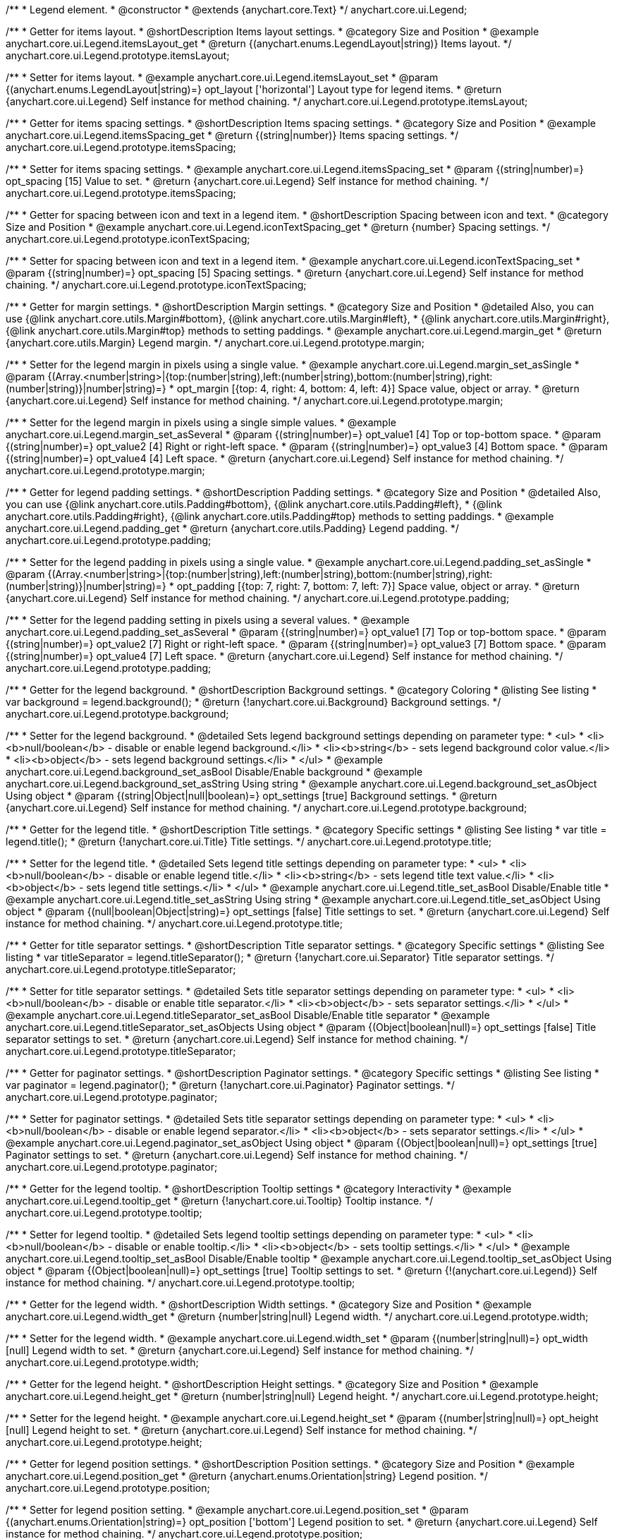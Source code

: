 /**
 * Legend element.
 * @constructor
 * @extends {anychart.core.Text}
 */
anychart.core.ui.Legend;


//----------------------------------------------------------------------------------------------------------------------
//
//  anychart.core.ui.Legend.prototype.itemsLayout
//
//----------------------------------------------------------------------------------------------------------------------

/**
 * Getter for items layout.
 * @shortDescription Items layout settings.
 * @category Size and Position
 * @example anychart.core.ui.Legend.itemsLayout_get
 * @return {(anychart.enums.LegendLayout|string)} Items layout.
 */
anychart.core.ui.Legend.prototype.itemsLayout;

/**
 * Setter for items layout.
 * @example anychart.core.ui.Legend.itemsLayout_set
 * @param {(anychart.enums.LegendLayout|string)=} opt_layout ['horizontal'] Layout type for legend items.
 * @return {anychart.core.ui.Legend} Self instance for method chaining.
 */
anychart.core.ui.Legend.prototype.itemsLayout;


//----------------------------------------------------------------------------------------------------------------------
//
//  anychart.core.ui.Legend.prototype.itemsSpacing
//
//----------------------------------------------------------------------------------------------------------------------

/**
 * Getter for items spacing settings.
 * @shortDescription Items spacing settings.
 * @category Size and Position
 * @example anychart.core.ui.Legend.itemsSpacing_get
 * @return {(string|number)} Items spacing settings.
 */
anychart.core.ui.Legend.prototype.itemsSpacing;

/**
 * Setter for items spacing settings.
 * @example anychart.core.ui.Legend.itemsSpacing_set
 * @param {(string|number)=} opt_spacing [15] Value to set.
 * @return {anychart.core.ui.Legend} Self instance for method chaining.
 */
anychart.core.ui.Legend.prototype.itemsSpacing;


//----------------------------------------------------------------------------------------------------------------------
//
//  anychart.core.ui.Legend.prototype.iconTextSpacing
//
//----------------------------------------------------------------------------------------------------------------------

/**
 * Getter for spacing between icon and text in a legend item.
 * @shortDescription Spacing between icon and text.
 * @category Size and Position
 * @example anychart.core.ui.Legend.iconTextSpacing_get
 * @return {number} Spacing settings.
 */
anychart.core.ui.Legend.prototype.iconTextSpacing;

/**
 * Setter for spacing between icon and text in a legend item.
 * @example anychart.core.ui.Legend.iconTextSpacing_set
 * @param {(string|number)=} opt_spacing [5] Spacing settings.
 * @return {anychart.core.ui.Legend} Self instance for method chaining.
 */
anychart.core.ui.Legend.prototype.iconTextSpacing;


//----------------------------------------------------------------------------------------------------------------------
//
//  anychart.core.ui.Legend.prototype.margin
//
//----------------------------------------------------------------------------------------------------------------------

/**
 * Getter for margin settings.
 * @shortDescription Margin settings.
 * @category Size and Position
 * @detailed Also, you can use {@link anychart.core.utils.Margin#bottom}, {@link anychart.core.utils.Margin#left},
 * {@link anychart.core.utils.Margin#right}, {@link anychart.core.utils.Margin#top} methods to setting paddings.
 * @example anychart.core.ui.Legend.margin_get
 * @return {anychart.core.utils.Margin} Legend margin.
 */
anychart.core.ui.Legend.prototype.margin;

/**
 * Setter for the legend margin in pixels using a single value.
 * @example anychart.core.ui.Legend.margin_set_asSingle
 * @param {(Array.<number|string>|{top:(number|string),left:(number|string),bottom:(number|string),right:(number|string)}|number|string)=}
 * opt_margin [{top: 4, right: 4, bottom: 4, left: 4}] Space value, object or array.
 * @return {anychart.core.ui.Legend} Self instance for method chaining.
 */
anychart.core.ui.Legend.prototype.margin;

/**
 * Setter for the legend margin in pixels using a single simple values.
 * @example anychart.core.ui.Legend.margin_set_asSeveral
 * @param {(string|number)=} opt_value1 [4] Top or top-bottom space.
 * @param {(string|number)=} opt_value2 [4] Right or right-left space.
 * @param {(string|number)=} opt_value3 [4] Bottom space.
 * @param {(string|number)=} opt_value4 [4] Left space.
 * @return {anychart.core.ui.Legend} Self instance for method chaining.
 */
anychart.core.ui.Legend.prototype.margin;


//----------------------------------------------------------------------------------------------------------------------
//
//  anychart.core.ui.Legend.prototype.padding
//
//----------------------------------------------------------------------------------------------------------------------

/**
 * Getter for legend padding settings.
 * @shortDescription Padding settings.
 * @category Size and Position
 * @detailed Also, you can use {@link anychart.core.utils.Padding#bottom}, {@link anychart.core.utils.Padding#left},
 * {@link anychart.core.utils.Padding#right}, {@link anychart.core.utils.Padding#top} methods to setting paddings.
 * @example anychart.core.ui.Legend.padding_get
 * @return {anychart.core.utils.Padding} Legend padding.
 */
anychart.core.ui.Legend.prototype.padding;

/**
 * Setter for the legend padding in pixels using a single value.
 * @example anychart.core.ui.Legend.padding_set_asSingle
 * @param {(Array.<number|string>|{top:(number|string),left:(number|string),bottom:(number|string),right:(number|string)}|number|string)=}
 * opt_padding [{top: 7, right: 7, bottom: 7, left: 7}] Space value, object or array.
 * @return {anychart.core.ui.Legend} Self instance for method chaining.
 */
anychart.core.ui.Legend.prototype.padding;

/**
 * Setter for the legend padding setting in pixels using a several values.
 * @example anychart.core.ui.Legend.padding_set_asSeveral
 * @param {(string|number)=} opt_value1 [7] Top or top-bottom space.
 * @param {(string|number)=} opt_value2 [7] Right or right-left space.
 * @param {(string|number)=} opt_value3 [7] Bottom space.
 * @param {(string|number)=} opt_value4 [7] Left space.
 * @return {anychart.core.ui.Legend} Self instance for method chaining.
 */
anychart.core.ui.Legend.prototype.padding;


//----------------------------------------------------------------------------------------------------------------------
//
//  anychart.core.ui.Legend.prototype.background
//
//----------------------------------------------------------------------------------------------------------------------

/**
 * Getter for the legend background.
 * @shortDescription Background settings.
 * @category Coloring
 * @listing See listing
 * var background = legend.background();
 * @return {!anychart.core.ui.Background} Background settings.
 */
anychart.core.ui.Legend.prototype.background;

/**
 * Setter for the legend background.
 * @detailed Sets legend background settings depending on parameter type:
 * <ul>
 *   <li><b>null/boolean</b> - disable or enable legend background.</li>
 *   <li><b>string</b> - sets legend background color value.</li>
 *   <li><b>object</b> - sets legend background settings.</li>
 * </ul>
 * @example anychart.core.ui.Legend.background_set_asBool Disable/Enable background
 * @example anychart.core.ui.Legend.background_set_asString Using string
 * @example anychart.core.ui.Legend.background_set_asObject Using object
 * @param {(string|Object|null|boolean)=} opt_settings [true] Background settings.
 * @return {anychart.core.ui.Legend} Self instance for method chaining.
 */
anychart.core.ui.Legend.prototype.background;


//----------------------------------------------------------------------------------------------------------------------
//
//  anychart.core.ui.Legend.prototype.title
//
//----------------------------------------------------------------------------------------------------------------------

/**
 * Getter for the legend title.
 * @shortDescription Title settings.
 * @category Specific settings
 * @listing See listing
 * var title = legend.title();
 * @return {!anychart.core.ui.Title} Title settings.
 */
anychart.core.ui.Legend.prototype.title;

/**
 * Setter for the legend title.
 * @detailed Sets legend title settings depending on parameter type:
 * <ul>
 *   <li><b>null/boolean</b> - disable or enable legend title.</li>
 *   <li><b>string</b> - sets legend title text value.</li>
 *   <li><b>object</b> - sets legend title settings.</li>
 * </ul>
 * @example anychart.core.ui.Legend.title_set_asBool Disable/Enable title
 * @example anychart.core.ui.Legend.title_set_asString Using string
 * @example anychart.core.ui.Legend.title_set_asObject Using object
 * @param {(null|boolean|Object|string)=} opt_settings [false] Title settings to set.
 * @return {anychart.core.ui.Legend} Self instance for method chaining.
 */
anychart.core.ui.Legend.prototype.title;


//----------------------------------------------------------------------------------------------------------------------
//
//  anychart.core.ui.Legend.prototype.titleSeparator
//
//----------------------------------------------------------------------------------------------------------------------

/**
 * Getter for title separator settings.
 * @shortDescription Title separator settings.
 * @category Specific settings
 * @listing See listing
 * var titleSeparator = legend.titleSeparator();
 * @return {!anychart.core.ui.Separator} Title separator settings.
 */
anychart.core.ui.Legend.prototype.titleSeparator;

/**
 * Setter for title separator settings.
 * @detailed Sets title separator settings depending on parameter type:
 * <ul>
 *   <li><b>null/boolean</b> - disable or enable title separator.</li>
 *   <li><b>object</b> - sets separator settings.</li>
 * </ul>
 * @example anychart.core.ui.Legend.titleSeparator_set_asBool Disable/Enable title separator
 * @example anychart.core.ui.Legend.titleSeparator_set_asObjects Using object
 * @param {(Object|boolean|null)=} opt_settings [false] Title separator settings to set.
 * @return {anychart.core.ui.Legend} Self instance for method chaining.
 */
anychart.core.ui.Legend.prototype.titleSeparator;


//----------------------------------------------------------------------------------------------------------------------
//
//  anychart.core.ui.Legend.prototype.paginator
//
//----------------------------------------------------------------------------------------------------------------------

/**
 * Getter for paginator settings.
 * @shortDescription Paginator settings.
 * @category Specific settings
 * @listing See listing
 * var paginator = legend.paginator();
 * @return {!anychart.core.ui.Paginator} Paginator settings.
 */
anychart.core.ui.Legend.prototype.paginator;

/**
 * Setter for paginator settings.
 * @detailed Sets title separator settings depending on parameter type:
 * <ul>
 *   <li><b>null/boolean</b> - disable or enable legend separator.</li>
 *   <li><b>object</b> - sets separator settings.</li>
 * </ul>
 * @example anychart.core.ui.Legend.paginator_set_asObject Using object
 * @param {(Object|boolean|null)=} opt_settings [true] Paginator settings to set.
 * @return {anychart.core.ui.Legend} Self instance for method chaining.
 */
anychart.core.ui.Legend.prototype.paginator;


//----------------------------------------------------------------------------------------------------------------------
//
//  anychart.core.ui.Legend.prototype.tooltip
//
//----------------------------------------------------------------------------------------------------------------------

/**
 * Getter for the legend tooltip.
 * @shortDescription Tooltip settings
 * @category Interactivity
 * @example anychart.core.ui.Legend.tooltip_get
 * @return {!anychart.core.ui.Tooltip} Tooltip instance.
 */
anychart.core.ui.Legend.prototype.tooltip;

/**
 * Setter for legend tooltip.
 * @detailed Sets legend tooltip settings depending on parameter type:
 * <ul>
 *   <li><b>null/boolean</b> - disable or enable tooltip.</li>
 *   <li><b>object</b> - sets tooltip settings.</li>
 * </ul>
 * @example anychart.core.ui.Legend.tooltip_set_asBool Disable/Enable tooltip
 * @example anychart.core.ui.Legend.tooltip_set_asObject Using object
 * @param {(Object|boolean|null)=} opt_settings [true] Tooltip settings to set.
 * @return {!(anychart.core.ui.Legend)} Self instance for method chaining.
 */
anychart.core.ui.Legend.prototype.tooltip;


//----------------------------------------------------------------------------------------------------------------------
//
//  anychart.core.ui.Legend.prototype.width
//
//----------------------------------------------------------------------------------------------------------------------

/**
 * Getter for the legend width.
 * @shortDescription Width settings.
 * @category Size and Position
 * @example anychart.core.ui.Legend.width_get
 * @return {number|string|null} Legend width.
 */
anychart.core.ui.Legend.prototype.width;

/**
 * Setter for the legend width.
 * @example anychart.core.ui.Legend.width_set
 * @param {(number|string|null)=} opt_width [null] Legend width to set.
 * @return {anychart.core.ui.Legend} Self instance for method chaining.
 */
anychart.core.ui.Legend.prototype.width;


//----------------------------------------------------------------------------------------------------------------------
//
//  anychart.core.ui.Legend.prototype.height
//
//----------------------------------------------------------------------------------------------------------------------

/**
 * Getter for the legend height.
 * @shortDescription Height settings.
 * @category Size and Position
 * @example anychart.core.ui.Legend.height_get
 * @return {number|string|null} Legend height.
 */
anychart.core.ui.Legend.prototype.height;

/**
 * Setter for the legend height.
 * @example anychart.core.ui.Legend.height_set
 * @param {(number|string|null)=} opt_height [null] Legend height to set.
 * @return {anychart.core.ui.Legend} Self instance for method chaining.
 */
anychart.core.ui.Legend.prototype.height;


//----------------------------------------------------------------------------------------------------------------------
//
//  anychart.core.ui.Legend.prototype.position
//
//----------------------------------------------------------------------------------------------------------------------

/**
 * Getter for legend position settings.
 * @shortDescription Position settings.
 * @category Size and Position
 * @example anychart.core.ui.Legend.position_get
 * @return {anychart.enums.Orientation|string} Legend position.
 */
anychart.core.ui.Legend.prototype.position;

/**
 * Setter for legend position setting.
 * @example anychart.core.ui.Legend.position_set
 * @param {(anychart.enums.Orientation|string)=} opt_position ['bottom'] Legend position to set.
 * @return {anychart.core.ui.Legend} Self instance for method chaining.
 */
anychart.core.ui.Legend.prototype.position;


//----------------------------------------------------------------------------------------------------------------------
//
//  anychart.core.ui.Legend.prototype.align
//
//----------------------------------------------------------------------------------------------------------------------

/**
 * Getter for legend align settings.
 * @shortDescription Align settings.
 * @category Size and Position
 * @example anychart.core.ui.Legend.align_get
 * @return {(anychart.enums.Align|string)} Legend align.
 */
anychart.core.ui.Legend.prototype.align;

/**
 * Setter for legend align settings.
 * @example anychart.core.ui.Legend.align_set
 * @param {(anychart.enums.Align|string)=} opt_align ['center'] Align to set.
 * @return {anychart.core.ui.Legend} Self instance for method chaining.
 */
anychart.core.ui.Legend.prototype.align;


//----------------------------------------------------------------------------------------------------------------------
//
//  anychart.core.ui.Legend.prototype.getRemainingBounds
//
//----------------------------------------------------------------------------------------------------------------------

/**
 * Getter for remain bounds after legend.
 * @category Size and Position
 * @detailed Works only after {@link anychart.standalones.Legend#draw} is called.
 * @example anychart.core.ui.Legend.getRemainingBounds
 * @return {!anychart.math.Rect} Bounds that remain after legend.
 */
anychart.core.ui.Legend.prototype.getRemainingBounds;


//----------------------------------------------------------------------------------------------------------------------
//
//  anychart.core.ui.Legend.LegendItemProvider
//
//----------------------------------------------------------------------------------------------------------------------

/**
 * Type definition for legend item provider.
 * @typedef {Object} anychart.core.ui.Legend.LegendItemProvider
 * @property {(number|null|undefined)=} index Item index.
 * @property {(string|null|undefined)=} text Item text.
 * @property {(anychart.enums.LegendItemIconType|string|null|undefined)=} iconType Icon type of the legend item.
 * @property {(anychart.graphics.vector.Stroke|null|undefined)=} iconStroke Icon stroke of the legend item.
 * @property {(anychart.graphics.vector.Fill|null|undefined)=} iconFill Icon fill of the legend item.
 * @property {(anychart.graphics.vector.HatchFill.HatchFillType|anychart.graphics.vector.PatternFill|anychart.graphics.vector.HatchFill
 * |null|undefined)=} iconHatchFill Hatch fill for the icon.
 * @property {(anychart.enums.MarkerType|string|null|undefined)=} iconMarkerType Type of the icon marker.
 * @property {(Object|null|undefined)=} meta Meta of the legend item.
 * @property {(boolean|undefined)=} iconEnabled Enable/Disable icon.
 * @property {(anychart.graphics.vector.Stroke|null|undefined)=} iconMarkerStroke Stroke for the icon marker.
 * @property {(anychart.graphics.vector.Fill|null|undefined)=} iconMarkerFill Fill for the icon marker.
 * @property {(number|null|undefined)=} iconTextSpacing Text spacing for an icon.
 * @property {(boolean|undefined)=} disabled Disable/enable item.
 * @example anychart.core.ui.Legend.LegendItemProvider
 */
anychart.core.ui.Legend.LegendItemProvider;


//----------------------------------------------------------------------------------------------------------------------
//
//  anychart.core.ui.Legend.prototype.inverted
//
//----------------------------------------------------------------------------------------------------------------------

/**
 * Getter for inverted settings.
 * @shortDescription Inverted settings.
 * @category Specific settings
 * @example anychart.core.ui.Legend.inverted_get
 * @return {boolean} Inverted settings.
 */
anychart.core.ui.Legend.prototype.inverted;

/**
 * Setter for inverted settings.
 * @example anychart.core.ui.Legend.inverted_set
 * @param {boolean=} opt_enabled [false] Whether item list should be inverted or not.
 * @return {anychart.core.ui.Legend} Self instance for method chaining.
 */
anychart.core.ui.Legend.prototype.inverted;


//----------------------------------------------------------------------------------------------------------------------
//
//  anychart.core.ui.Legend.prototype.items
//
//----------------------------------------------------------------------------------------------------------------------

/**
 * Getter for custom items.
 * @shortDescription Custom items.
 * @category Specific settings
 * @listing See listing
 * var items = legend.items();
 * @return {Array.<anychart.core.ui.Legend.LegendItemProvider>} Custom item.
 */
anychart.core.ui.Legend.prototype.items;

/**
 * Setter for custom items.
 * @example anychart.core.ui.Legend.items_set
 * @param {Array.<anychart.core.ui.Legend.LegendItemProvider>=} opt_itemsList [null] Items array to set.
 * @return {anychart.core.ui.Legend} Self instance for method chaining.
 */
anychart.core.ui.Legend.prototype.items;


//----------------------------------------------------------------------------------------------------------------------
//
//  anychart.core.ui.Legend.prototype.itemsSourceMode
//
//----------------------------------------------------------------------------------------------------------------------

/**
 * Getter for items source mode.
 * @shortDescription Items source mode.
 * @category Specific settings
 * @example anychart.core.ui.Legend.itemsSourceMode_get
 * @return {(anychart.enums.LegendItemsSourceMode|string)} Items source mode.
 */
anychart.core.ui.Legend.prototype.itemsSourceMode;

/**
 * Setter for items source mode.
 * @detailed Modes for data collection: default and categories. A categories mode works only with an ordinal scale.
 * @example anychart.core.ui.Legend.itemsSourceMode_set
 * @param {(anychart.enums.LegendItemsSourceMode|string)=} opt_mode ['default'] Items source mode.
 * @return {anychart.core.ui.Legend} Self instance for method chaining.
 */
anychart.core.ui.Legend.prototype.itemsSourceMode;


//----------------------------------------------------------------------------------------------------------------------
//
//  anychart.core.ui.Legend.prototype.itemsFormatter
//
//----------------------------------------------------------------------------------------------------------------------

/**
 * Getter for items formatter.
 * @shortDescription Items formatter.
 * @category Specific settings
 * @listing See listing
 * var itemsFormatter = legend.itemsFormatter();
 * @return {ItemsFormatterFunction} Formatter function.
 */
anychart.core.ui.Legend.prototype.itemsFormatter;

/**
 * Setter for items formatter.
 * @example anychart.core.ui.Legend.itemsFormatter_set
 * @param {ItemsFormatterFunction=} opt_formatterFunction [function (a){return a}] Formatter function.
 * @return {anychart.core.ui.Legend} Self instance for method chaining.
 */
anychart.core.ui.Legend.prototype.itemsFormatter;

//----------------------------------------------------------------------------------------------------------------------
//
//  anychart.core.ui.Legend.prototype.itemsFormat
//
//----------------------------------------------------------------------------------------------------------------------

/**
 * Getter for items text formatter.
 * @shortDescription Items text formatter.
 * @category Specific settings
 * @listing See listing
 * var itemsFormat = legend.itemsFormat();
 * @return {function(Object):string} Items text formatter function.
 */
anychart.core.ui.Legend.prototype.itemsFormat;

/**
 * Setter for items text formatter.<br/>
 * {docs:Stock_Charts/Legend#items}Learn more about using itemsFormat() method.{docs}
 * @example anychart.core.ui.Legend.itemsFormat_set
 * @param {(ItemsFormatFunction|string)=} opt_format Items text formatter function.
 * @return {anychart.core.ui.Legend} Self instance for method chaining.
 */
anychart.core.ui.Legend.prototype.itemsFormat;


//----------------------------------------------------------------------------------------------------------------------
//
//  anychart.core.ui.Legend.prototype.hoverCursor
//
//----------------------------------------------------------------------------------------------------------------------

/**
 * Getter for hover cursor settings.
 * @shortDescription Cursor settings in hover mode.
 * @category Interactivity
 * @example anychart.core.ui.Legend.hoverCursor_get
 * @return {(anychart.enums.Cursor|string)} Hover cursor settings.
 */
anychart.core.ui.Legend.prototype.hoverCursor;

/**
 * Setter for hover cursor settings.
 * @example anychart.core.ui.Legend.hoverCursor_set
 * @param {(anychart.enums.Cursor|string)=} opt_cursorTypr ['pointer'] Hover cursor setting.
 * @return {anychart.core.ui.Legend} Self instance for method chaining.
 */
anychart.core.ui.Legend.prototype.hoverCursor;

//----------------------------------------------------------------------------------------------------------------------
//
//  anychart.core.ui.Legend.prototype.iconSize
//
//----------------------------------------------------------------------------------------------------------------------

/**
 * Getter for the icon size.
 * @shortDescription Icon size.
 * @category Specific settings
 * @example anychart.core.ui.Legend.iconSize_get
 * @return {number} Icon size.
 */
anychart.core.ui.Legend.prototype.iconSize;

/**
 * Setter for the icon size.
 * @example anychart.core.ui.Legend.iconSize_set
 * @param {(number|string)=} opt_size Icon size setting.
 * @return {anychart.core.ui.Legend} Self instance for method chaining.
 */
anychart.core.ui.Legend.prototype.iconSize;


//----------------------------------------------------------------------------------------------------------------------
//
//  anychart.core.ui.Legend.prototype.titleFormatter
//
//----------------------------------------------------------------------------------------------------------------------

/**
 * Getter for the legend title format function.
 * @shortDescription Title format function.
 * @category Specific settings
 * @example anychart.core.ui.Legend.titleFormatter_get
 * @return {string|Function} Token or function to format title.
 * @since 7.7.0
 */
anychart.core.ui.Legend.prototype.titleFormat;

/**
 * Setter for the legend title format function.
 * If set, formats title. Currently supported in Stock only.
 * {docs:Common_Settings/Text_Formatters}Learn more about using titleFormat() method.{docs}
 * @example anychart.core.ui.Legend.titleFormatter_set
 * @param {(string|Function)=} opt_format Token or function to format title.
 * @return {anychart.core.ui.Legend} Self instance for method chaining.
 * @since 7.7.0
 */
anychart.core.ui.Legend.prototype.titleFormat;

//----------------------------------------------------------------------------------------------------------------------
//
//  anychart.core.ui.Legend.prototype.maxWidth
//
//----------------------------------------------------------------------------------------------------------------------

/**
 * Getter for the maximum width.
 * @shortDescription Maximum width.
 * @category Size and Position
 * @listing See listing.
 * var maxWidth = legend.maxWidth();
 * @return {number|string|null} The maximum width.
 * @since 7.13.0
 */
anychart.core.ui.Legend.prototype.maxWidth;

/**
 * Setter for the maximum width.
 * @example anychart.core.ui.Legend.maxWidth_set
 * @param {(number|string|null)=} opt_width [null] Maximum width to set.
 * @return {!anychart.core.ui.Legend} Self instance for method chaining.
 * @since 7.13.0
 */
anychart.core.ui.Legend.prototype.maxWidth;

//----------------------------------------------------------------------------------------------------------------------
//
//  anychart.core.ui.Legend.prototype.maxHeight
//
//----------------------------------------------------------------------------------------------------------------------

/**
 * Getter for the maximum height.
 * @shortDescription Maximum height.
 * @category Size and Position
 * @listing See listing.
 * var maxHeight = legend.maxHeight();
 * @return {number|string|null} The maximum height.
 * @since 7.13.0
 */
anychart.core.ui.Legend.prototype.maxHeight;

/**
 * Setter for the maximum height.
 * @example anychart.core.ui.Legend.maxHeight_set
 * @param {(number|string)=} opt_height [null] Maximum height to set.
 * @return {!anychart.core.ui.Legend} Self instance for method chaining.
 * @since 7.13.0
 */
anychart.core.ui.Legend.prototype.maxHeight;

//----------------------------------------------------------------------------------------------------------------------
//
//  anychart.core.ui.Legend.prototype.positionMode
//
//----------------------------------------------------------------------------------------------------------------------

/**
 * Getter for the position mode.
 * @shortDescription Position mode settings.
 * @category Size and Position
 * @listing See listing.
 * var positionMode = legend.positionMode();
 * @return {(anychart.enums.LegendPositionMode|string)} Legend position mode.
 * @since 7.13.0
 */
anychart.core.ui.Legend.prototype.positionMode;

/**
 * Setter for the position mode.
 * @example anychart.core.ui.Legend.positionMode_set
 * @param {(anychart.enums.LegendPositionMode|string)=} opt_mode Legend position mode.
 * @return {anychart.core.ui.Legend} Self instance for method chaining.
 * @since 7.13.0
 */
anychart.core.ui.Legend.prototype.positionMode;

//----------------------------------------------------------------------------------------------------------------------
//
//  anychart.core.ui.Legend.prototype.drag
//
//----------------------------------------------------------------------------------------------------------------------

/**
 * Gets a value for dragging.
 * @shortDescription Enable/disable drag for a legend.
 * @category Interactivity
 * @listing See listing.
 * var drag = legend.drag();
 * @return {boolean} The dragging value.
 * @since 7.13.0
 */
anychart.core.ui.Legend.prototype.drag;

/**
 * Allows to use drag for legend.
 * @example anychart.core.ui.Legend.drag_set
 * @param {boolean=} opt_enabled Allows dragging of the legend.
 * @return {anychart.core.ui.Legend} Self instance for method chaining.
 * @since 7.13.0
 */
anychart.core.ui.Legend.prototype.drag;

//----------------------------------------------------------------------------------------------------------------------
//
//  anychart.core.ui.Legend.prototype.getPixelBounds
//
//----------------------------------------------------------------------------------------------------------------------

/**
 * Returns pixel bounds of the legend.
 * @category Size and Position
 * @example anychart.core.ui.Legend.getPixelBounds
 * @return {anychart.math.Rect} Pixel bounds of the legend.
 * @since 7.14.0
 */
anychart.core.ui.Legend.prototype.getPixelBounds;

//----------------------------------------------------------------------------------------------------------------------
//
//  anychart.core.ui.Legend.prototype.enabled
//
//----------------------------------------------------------------------------------------------------------------------

/**
 * Getter for the legend state (enabled or disabled).
 * @shortDescription Element state (enabled or disabled).
 * @category Interactivity
 * @example anychart.core.ui.Legend.enabled_get
 * @return {boolean} Element state.
 */
anychart.core.ui.Legend.prototype.enabled;

/**
 * Setter for the legend enabled state.
 * @listing Example.
 * if (!element.enabled())
 *    element.enabled(true);
 * @example anychart.core.ui.Legend.enabled_set
 * @param {boolean=} opt_enabled [true] Enabled state to set.
 * @return {anychart.core.ui.Legend} Self instance for method chaining.
 */
anychart.core.ui.Legend.prototype.enabled;

//----------------------------------------------------------------------------------------------------------------------
//
//  anychart.core.ui.Legend.prototype.fontSize
//
//----------------------------------------------------------------------------------------------------------------------

/**
 * Getter for the legend font size.
 * @shortDescription Font size settings.
 * @category Base Text Settings
 * @example anychart.core.ui.Legend.fontSize_get
 * @return {string|number} Font size.
 */
anychart.core.ui.Legend.prototype.fontSize;

/**
 * Setter for the legend font size.
 * @example anychart.core.ui.Legend.fontSize_set
 * @param {string|number=} opt_size [12] Font size to set.
 * @return {anychart.core.ui.Legend} Self instance for method chaining.
 */
anychart.core.ui.Legend.prototype.fontSize;

//----------------------------------------------------------------------------------------------------------------------
//
//  anychart.core.ui.Legend.prototype.fontColor
//
//----------------------------------------------------------------------------------------------------------------------

/**
 * Getter for the text font color.
 * @shortDescription Font color settings.
 * @category Base Text Settings
 * @example anychart.core.ui.Legend.fontColor_get
 * @return {string} Font color.
 */
anychart.core.ui.Legend.prototype.fontColor;

/**
 * Setter for the text font color.<br/>
 * {@link https://www.w3schools.com/html/html_colors.asp}
 * @example anychart.core.ui.Legend.fontColor_set
 * @param {string=} opt_color ['#7c868e'] Value to set.
 * @return {anychart.core.ui.Legend} Self instance for method chaining.
 */
anychart.core.ui.Legend.prototype.fontColor;

/** @inheritDoc */
anychart.core.ui.Legend.prototype.textSettings;

/** @inheritDoc */
anychart.core.ui.Legend.prototype.fontFamily;


/** @inheritDoc */
anychart.core.ui.Legend.prototype.fontOpacity;

/** @inheritDoc */
anychart.core.ui.Legend.prototype.fontDecoration;

/** @inheritDoc */
anychart.core.ui.Legend.prototype.fontStyle;

/** @inheritDoc */
anychart.core.ui.Legend.prototype.fontVariant;

/** @inheritDoc */
anychart.core.ui.Legend.prototype.fontWeight;

/** @inheritDoc */
anychart.core.ui.Legend.prototype.letterSpacing;

/** @inheritDoc */
anychart.core.ui.Legend.prototype.textDirection;

/** @inheritDoc */
anychart.core.ui.Legend.prototype.lineHeight;

/** @inheritDoc */
anychart.core.ui.Legend.prototype.textIndent;

/** @inheritDoc */
anychart.core.ui.Legend.prototype.vAlign;

/** @inheritDoc */
anychart.core.ui.Legend.prototype.hAlign;

/** @inheritDoc */
anychart.core.ui.Legend.prototype.wordWrap;

/** @inheritDoc */
anychart.core.ui.Legend.prototype.wordBreak;

/** @inheritDoc */
anychart.core.ui.Legend.prototype.textOverflow;

/** @inheritDoc */
anychart.core.ui.Legend.prototype.selectable;

/** @inheritDoc */
anychart.core.ui.Legend.prototype.disablePointerEvents;

/** @inheritDoc */
anychart.core.ui.Legend.prototype.useHtml;

/** @inheritDoc */
anychart.core.ui.Legend.prototype.zIndex;